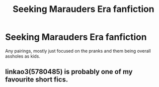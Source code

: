 #+TITLE: Seeking Marauders Era fanfiction

* Seeking Marauders Era fanfiction
:PROPERTIES:
:Author: menstropy
:Score: 2
:DateUnix: 1522248784.0
:DateShort: 2018-Mar-28
:END:
Any pairings, mostly just focused on the pranks and them being overall assholes as kids.


** linkao3(5780485) is probably one of my favourite short fics.
:PROPERTIES:
:Author: kopikuchi
:Score: 3
:DateUnix: 1522289304.0
:DateShort: 2018-Mar-29
:END:
